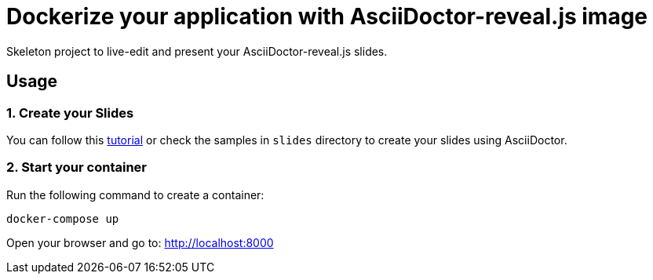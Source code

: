 = Dockerize your application with AsciiDoctor-reveal.js image

Skeleton project to live-edit and present your AsciiDoctor-reveal.js slides.

== Usage

=== 1. Create your Slides

You can follow this https://github.com/asciidoctor/asciidoctor-reveal.js/[tutorial]
or check the samples in `slides` directory to create your
slides using AsciiDoctor.

=== 2. Start your container

Run the following command to create a container:

```bash
docker-compose up
```

Open your browser and go to: http://localhost:8000
